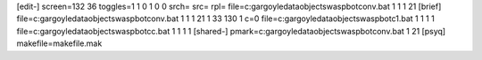 [edit-]
screen=132 36
toggles=1 1 0 1 0 0
srch=
src=
rpl=
file=c:\gargoyle\data\objects\waspbot\conv.bat 1 1 1 21
[brief]
file=c:\gargoyle\data\objects\waspbot\conv.bat 1 1 1 21 1 33 130 1 c=0
file=c:\gargoyle\data\objects\waspbot\c1.bat 1 1 1 1
file=c:\gargoyle\data\objects\waspbot\cc.bat 1 1 1 1
[shared-]
pmark=c:\gargoyle\data\objects\waspbot\conv.bat 1 21
[psyq]
makefile=makefile.mak
